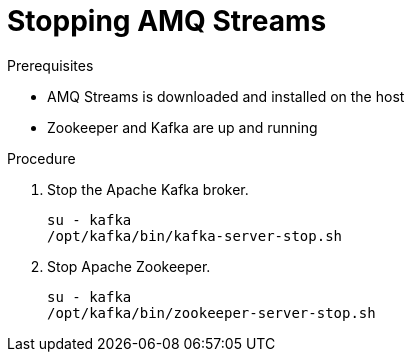 // Module included in the following assemblies:
//
// assembly-getting-started.adoc

[id='proc-stopping-amq-streams-{context}']

= Stopping AMQ Streams

.Prerequisites

* AMQ Streams is downloaded and installed on the host
* Zookeeper and Kafka are up and running

.Procedure

. Stop the Apache Kafka broker.
+
[source,shell,subs=+quotes]
----
su - kafka
/opt/kafka/bin/kafka-server-stop.sh
----

. Stop Apache Zookeeper.
+
[source,shell,subs=+quotes]
----
su - kafka
/opt/kafka/bin/zookeeper-server-stop.sh
----